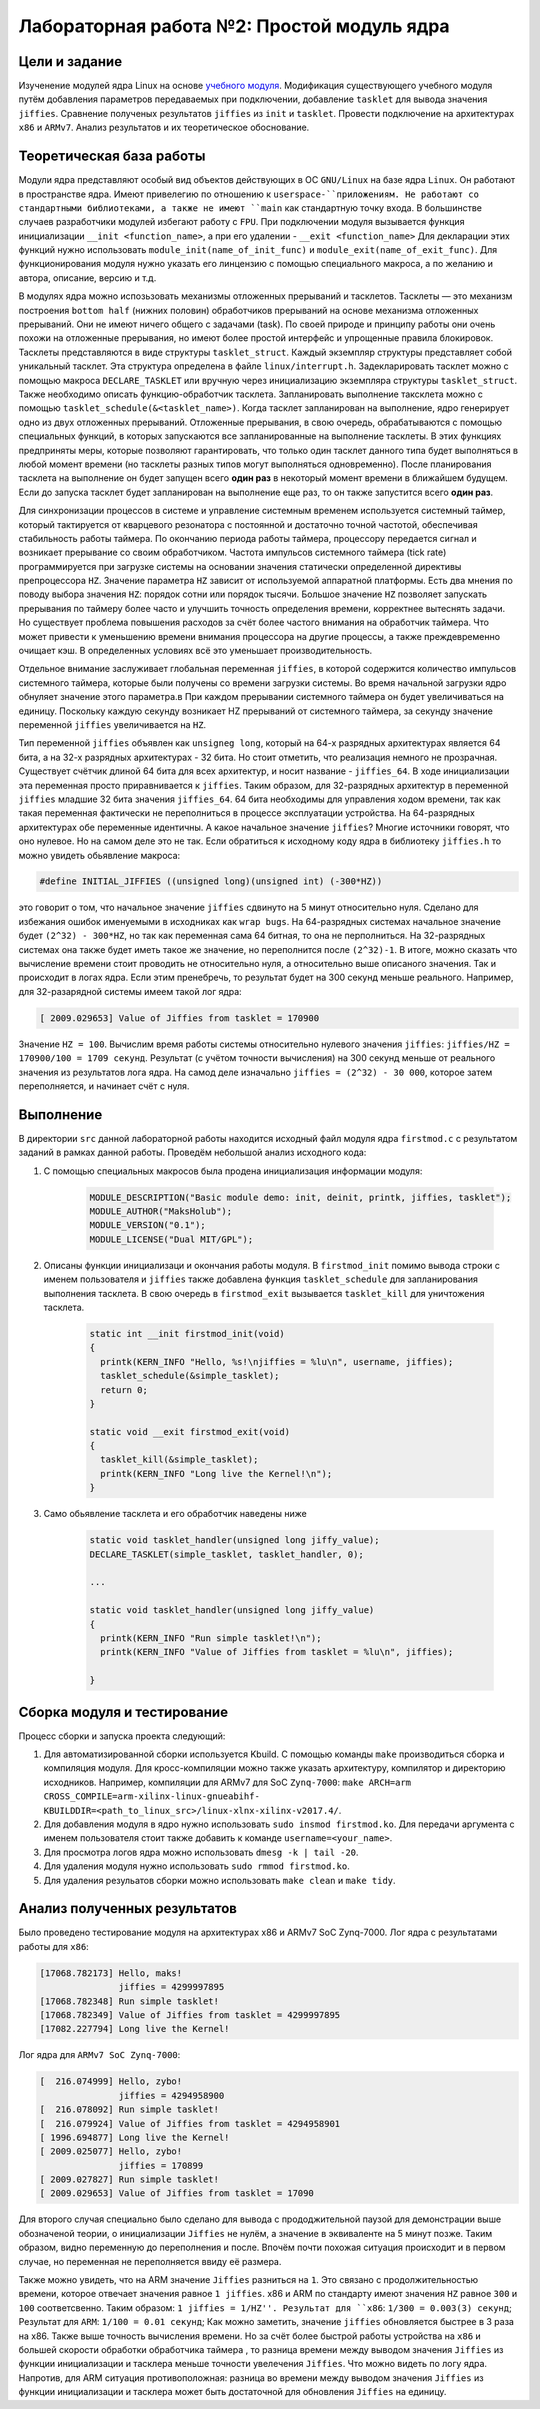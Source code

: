 =============================================
Лабораторная работа №2: Простой модуль ядра  
=============================================

Цели и задание
-----
Изученение модулей ядра Linux на основе `учебного модуля <https://bit.ly/2kLBtD9>`__. Модификация существующего
учебного модуля путём добавления параметров передаваемых при подключении, добавление ``tasklet`` для вывода значения
``jiffies``. Сравнение полученых результатов ``jiffies`` из ``init`` и ``tasklet``. Провести подключение на архитектурах 
``x86`` и ``ARMv7``. Анализ результатов и их теоретическое обоснование. 

Теоретическая база работы 
-----
Модули ядра представляют особый вид объектов действующих в ОС ``GNU/Linux`` на базе ядра ``Linux``. Он работают в 
пространстве ядра. Имеют привелегию по отношению к ``userspace-``приложениям. Не работают со стандартными библиотеками, а 
также не имеют ``main`` как стандартную точку входа. В большинстве случаев разработчики модулей избегают работу с ``FPU``. 
При подключении модуля вызывается функция инициализации ``__init <function_name>``, а при его удалении - ``__exit <function_name>``
Для декларации этих функций нужно использовать ``module_init(name_of_init_func)`` и ``module_exit(name_of_exit_func)``.
Для функционирования модуля нужно указать его линцензию с помощью специального макроса, а по желанию и автора, описание, версию и т.д.

В модулях ядра можно испозьзовать механизмы отложенных прерываний и тасклетов. Тасклеты — это механизм построения ``bottom half`` 
(нижних половин) обработчиков прерываний на основе механизма отложенных прерываний. Они не имеют ничего общего с задачами (task). 
По своей природе и принципу работы они очень похожи на отложенные прерывания, но имеют более простой интерфейс и упрощенные 
правила блокировок. Тасклеты представляются в виде структуры ``tasklet_struct``. Каждый экземпляр структуры представляет собой уникальный 
тасклет. Эта структура определена в файле ``linux/interrupt.h``. Задекларировать тасклет можно с помощью макроса ``DECLARE_TASKLET`` 
или вручную через инициализацию экземпляра структуры ``tasklet_struct``. Также необходимо описать функцию-обработчик тасклета. 
Запланировать выполнение таксклета можно с помощью ``tasklet_schedule(&<tasklet_name>)``. Когда тасклет запланирован на выполнение, 
ядро генерирует одно из двух отложенных прерываний. Отложенные прерывания, в свою очередь, обрабатываются 
с помощью специальных функций, в которых запускаются все запланированные на выполнение тасклеты.
В этих функциях предприняты меры, которые позволяют гарантировать, что только один тасклет данного типа будет выполняться 
в любой момент времени (но тасклеты разных типов могут выполняться одновременно). 
После планирования тасклета на выполнение он будет запущен всего **один раз** в некоторый момент времени в ближайшем будущем. 
Если до запуска тасклет будет запланирован на выполнение еще раз, то он также запустится всего **один раз**.

Для синхронизации процессов в системе и управление системным временем используется системный таймер, который тактируется от кварцевого
резонатора с постоянной и достаточно точной частотой, обеспечивая стабильность работы таймера. По окончанию периода работы таймера, 
процессору передается сигнал и возникает прерывание со своим обработчиком. Частота импульсов системного таймера (tick rate)
программируется при загрузке системы на основании значения статически определенной директивы препроцессора ``HZ``. 
Значение параметра ``HZ`` зависит от используемой аппаратной платформы. Есть два мнения по поводу выбора значения ``HZ``: порядок
сотни или порядок тысячи. Большое значение ``HZ`` позволяет запускать прерывания по таймеру более часто и улучшить точность определения времени, 
корректнее вытеснять задачи. Но существует проблема повышения расходов за счёт более частого внимания на обработчик таймера. Что 
может привести к уменьшению времени внимания процессора на другие процессы, а также преждевременно очищает кэш. В определенных условиях 
всё это уменьшает производительность. 

Отдельное внимание заслуживает глобальная переменная ``jiffies``, в которой содержится количество импульсов системного таймера, 
которые были получены со времени загрузки системы. Во время начальной загрузки ядро обнуляет значение этого параметра.в
При каждом прерывании системного таймера он будет увеличиваться на единицу. Поскольку каждую секунду возникает HZ прерываний
от системного таймера, за секунду значение переменной ``jiffies`` увеличивается на ``HZ``.  

Тип переменной ``jiffies`` объявлен как ``unsigneg long``, который на 64-х разрядных архитектурах является 64 бита, а на 32-х 
разрядных архитектурах - 32 бита. Но стоит отметить, что реализация немного не прозрачная. Существует счётчик длиной 64 бита для 
всех архитектур, и носит название - ``jiffies_64``. В ходе инициализации эта переменная просто приравнивается к ``jiffies``. Таким образом,
для 32-разрядных архитектур в переменной ``jiffies`` младшие 32 бита значения ``jiffies_64``. 64 бита необходимы для управления ходом времени, 
так как такая переменная фактически не переполниться в процессе эксплуатации устройства. На 64-разрядных архитектурах обе переменные идентичны.
А какое начальное значение ``jiffies``? Многие источники говорят, что оно нулевое. Но на самом деле это не так. Если обратиться к исходному 
коду ядра в библиотеку ``jiffies.h`` то можно увидеть обьявление макроса:

.. code-block:: C
      
        #define INITIAL_JIFFIES ((unsigned long)(unsigned int) (-300*HZ))
        
это говорит о том, что начальное значение ``jiffies`` сдвинуто на 5 минут относительно нуля. Сделано для избежания ошибок именуемыми
в исходниках как ``wrap bugs``. На 64-разрядных системах начальное значение будет ``(2^32) - 300*HZ``, но так как переменная сама 
64 битная, то она не перполниться. На 32-разрядных системах она также будет иметь такое же значение, но переполнится после ``(2^32)-1``.
В итоге, можно сказать что вычисление времени стоит проводить не относительно нуля, а относительно выше описаного значения. Так и происходит 
в логах ядра. Если этим пренебречь, то результат будет на 300 секунд меньше реального. Например, для 32-разарядной системы имеем такой лог ядра:

.. code-block:: C

        [ 2009.029653] Value of Jiffies from tasklet = 170900
Значение ``HZ = 100``.          
Вычислим время работы системы относительно нулевого значения ``jiffies``: ``jiffies/HZ = 170900/100 = 1709 секунд``. Результат (с учётом точности
вычисления) на 300 секунд меньше от реального значения из результатов лога ядра. На самод деле изначально ``jiffies = (2^32) - 30 000``, 
которое затем переполняется, и начинает счёт с нуля. 

Выполнение  
-----
В директории ``src`` данной лабораторной работы находится исходный файл модуля ядра ``firstmod.c`` 
с результатом заданий в рамках данной работы. Проведём небольшой анализ исходного кода:

#. С помощью специальных макросов была продена инициализация информации модуля:
      
      .. code-block:: C
      
        MODULE_DESCRIPTION("Basic module demo: init, deinit, printk, jiffies, tasklet");
        MODULE_AUTHOR("MaksHolub");
        MODULE_VERSION("0.1");
        MODULE_LICENSE("Dual MIT/GPL");	

#. Описаны функции инициализаци и окончания работы модуля. В ``firstmod_init`` помимо вывода строки с именем пользователя и ``jiffies``
   также добавлена функция ``tasklet_schedule`` для запланирования выполнения тасклета. В свою очередь в ``firstmod_exit`` вызывается
   ``tasklet_kill`` для уничтожения тасклета.     
      
      .. code-block:: C
     
        static int __init firstmod_init(void)
        {
          printk(KERN_INFO "Hello, %s!\njiffies = %lu\n", username, jiffies);
          tasklet_schedule(&simple_tasklet);
          return 0;
        }

        static void __exit firstmod_exit(void)
        {
          tasklet_kill(&simple_tasklet);	
          printk(KERN_INFO "Long live the Kernel!\n");
        }

#. Само обьявление тасклета и его обработчик наведены ниже        
   
    .. code-block:: C
    
          static void tasklet_handler(unsigned long jiffy_value);
          DECLARE_TASKLET(simple_tasklet, tasklet_handler, 0);
          
          ...
          
          static void tasklet_handler(unsigned long jiffy_value)
          {
            printk(KERN_INFO "Run simple tasklet!\n");
            printk(KERN_INFO "Value of Jiffies from tasklet = %lu\n", jiffies);

          }
          
Сборка модуля и тестирование 
-----          
Процесс сборки и запуска проекта следующий:

#. Для автоматизированной сборки используется Kbuild. С помощью команды ``make`` производиться сборка и компиляция 
   модуля. Для кросс-компиляции можно также указать архитектуру, компилятор и директорию исходников.  
   Например, компиляции для ARMv7 для SoC ``Zynq-7000``: ``make ARCH=arm CROSS_COMPILE=arm-xilinx-linux-gnueabihf- KBUILDDIR=<path_to_linux_src>/linux-xlnx-xilinx-v2017.4/``.
#. Для добавления модуля в ядро нужно использовать ``sudo insmod firstmod.ko``. Для передачи аргумента с именем пользователя
   стоит также добавить к команде ``username=<your_name>``.
#. Для просмотра логов ядра можно использовать ``dmesg -k | tail -20``.   
#. Для удаления модуля нужно использовать ``sudo rmmod firstmod.ko``.
#. Для удаления резульатов сборки можно использовать ``make clean`` и ``make tidy``.

Анализ полученных результатов 
-----   
Было проведено тестирование модуля на архитектурах x86 и ARMv7 SoC Zynq-7000. Лог ядра с результатами работы для ``x86``:

.. code-block:: C

    [17068.782173] Hello, maks!
                   jiffies = 4299997895
    [17068.782348] Run simple tasklet!
    [17068.782349] Value of Jiffies from tasklet = 4299997895
    [17082.227794] Long live the Kernel!
    
Лог ядра для ``ARMv7 SoC Zynq-7000``:
 
.. code-block:: C

    [  216.074999] Hello, zybo!
                   jiffies = 4294958900
    [  216.078092] Run simple tasklet!
    [  216.079924] Value of Jiffies from tasklet = 4294958901
    [ 1996.694877] Long live the Kernel!
    [ 2009.025077] Hello, zybo!
                   jiffies = 170899
    [ 2009.027827] Run simple tasklet!
    [ 2009.029653] Value of Jiffies from tasklet = 17090

Для второго случая специально было сделано для вывода с прододжительной паузой для демонстрации выше обозначеной теории, о инициализации
``Jiffies`` не нулём, а значение в эквиваленте на 5 минут позже. Таким образом, видно переменную до переполнения и после. 
Впочём почти похожая ситуация происходит и в первом случае, но переменная не переполняется ввиду её размера.

Также можно увидеть, что на ARM значение ``Jiffies`` разниться на ``1``. Это связано с продолжительностью времени, которое отвечает значения
равное ``1 jiffies``. x86 и ARM по стандарту имеют значения ``HZ`` равное ``300`` и ``100`` соответсвенно. Таким образом: ``1 jiffies = 1/HZ''.
Результат для ``x86``: ``1/300 = 0.003(3) секунд``; Результат для ``ARM``: ``1/100 = 0.01 секунд``;
Как можно заметить, значение ``jiffies`` обновляется быстрее в 3 раза на x86. Также выше точность вычисления времени. Но за счёт более
быстрой работы устройства на ``x86`` и большей скорости обработки обработчика таймера , то разница времени между выводом значения   
``Jiffies`` из функции инициализации и тасклера меньше точности увелечения ``Jiffies``. Что можно видеть по логу ядра. 
Напротив, для ARM ситуация противоположная: разница во времени между выводом значения ``Jiffies`` из функции инициализации и тасклера 
может быть достаточной для обновления ``Jiffies`` на единицу.
